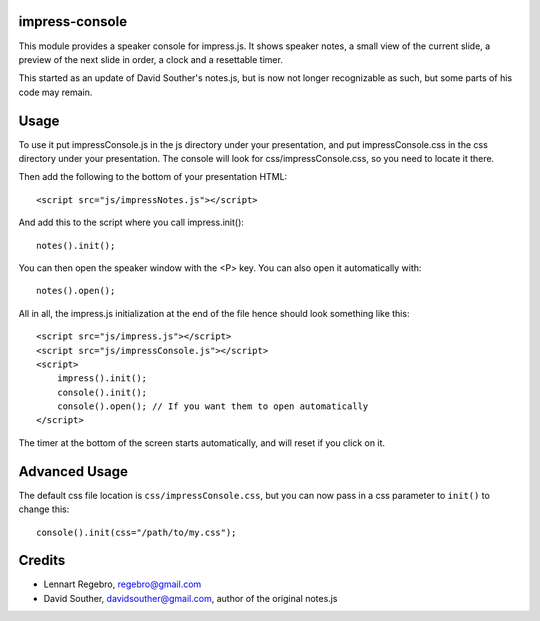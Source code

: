 impress-console
===============

.. image:: https://github.com/regebro/impress-console/raw/master/screenshot_thumb.png
   :align: right
   :target: https://github.com/regebro/impress-console/raw/master/screenshot.png

This module provides a speaker console for impress.js. It shows speaker notes,
a small view of the current slide, a preview of the next slide in order,
a clock and a resettable timer.

This started as an update of David Souther's notes.js, but is now not longer
recognizable as such, but some parts of his code may remain.

Usage
=====

To use it put impressConsole.js in the js directory under your presentation, and
put impressConsole.css in the css directory under your presentation. The
console will look for css/impressConsole.css, so you need to locate it there.

Then add the following to the bottom of your presentation HTML::

    <script src="js/impressNotes.js"></script>
    
And add this to the script where you call impress.init()::

    notes().init();

You can then open the speaker window with the <P> key. You can also open it automatically with::

    notes().open();


All in all, the impress.js initialization at the end of the file hence should look something like this::

    <script src="js/impress.js"></script>
    <script src="js/impressConsole.js"></script>
    <script>
        impress().init();
        console().init();
        console().open(); // If you want them to open automatically
    </script>

The timer at the bottom of the screen starts automatically, and will reset if you click on it.

Advanced Usage
==============

The default css file location is ``css/impressConsole.css``, but you can now pass in a css parameter to
``init()`` to change this::

    console().init(css="/path/to/my.css");

Credits
=======

* Lennart Regebro, regebro@gmail.com

* David Souther, davidsouther@gmail.com, author of the original notes.js
